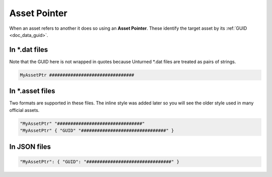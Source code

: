 .. _doc_data_assetptr:

Asset Pointer
=============

When an asset refers to another it does so using an **Asset Pointer**. These identify the target asset by its :ref:`GUID <doc_data_guid>`.

In \*.dat files
---------------

Note that the GUID here is not wrapped in quotes because Unturned \*.dat files are treated as pairs of strings.

.. code-block::
	
	MyAssetPtr ################################

In \*.asset files
-----------------

Two formats are supported in these files. The inline style was added later so you will see the older style used in many official assets.

.. code-block:: cs
	
	"MyAssetPtr" "################################"
	"MyAssetPtr" { "GUID" "################################" }

In JSON files
-------------

.. code-block:: json
	
	"MyAssetPtr": { "GUID": "################################" }

